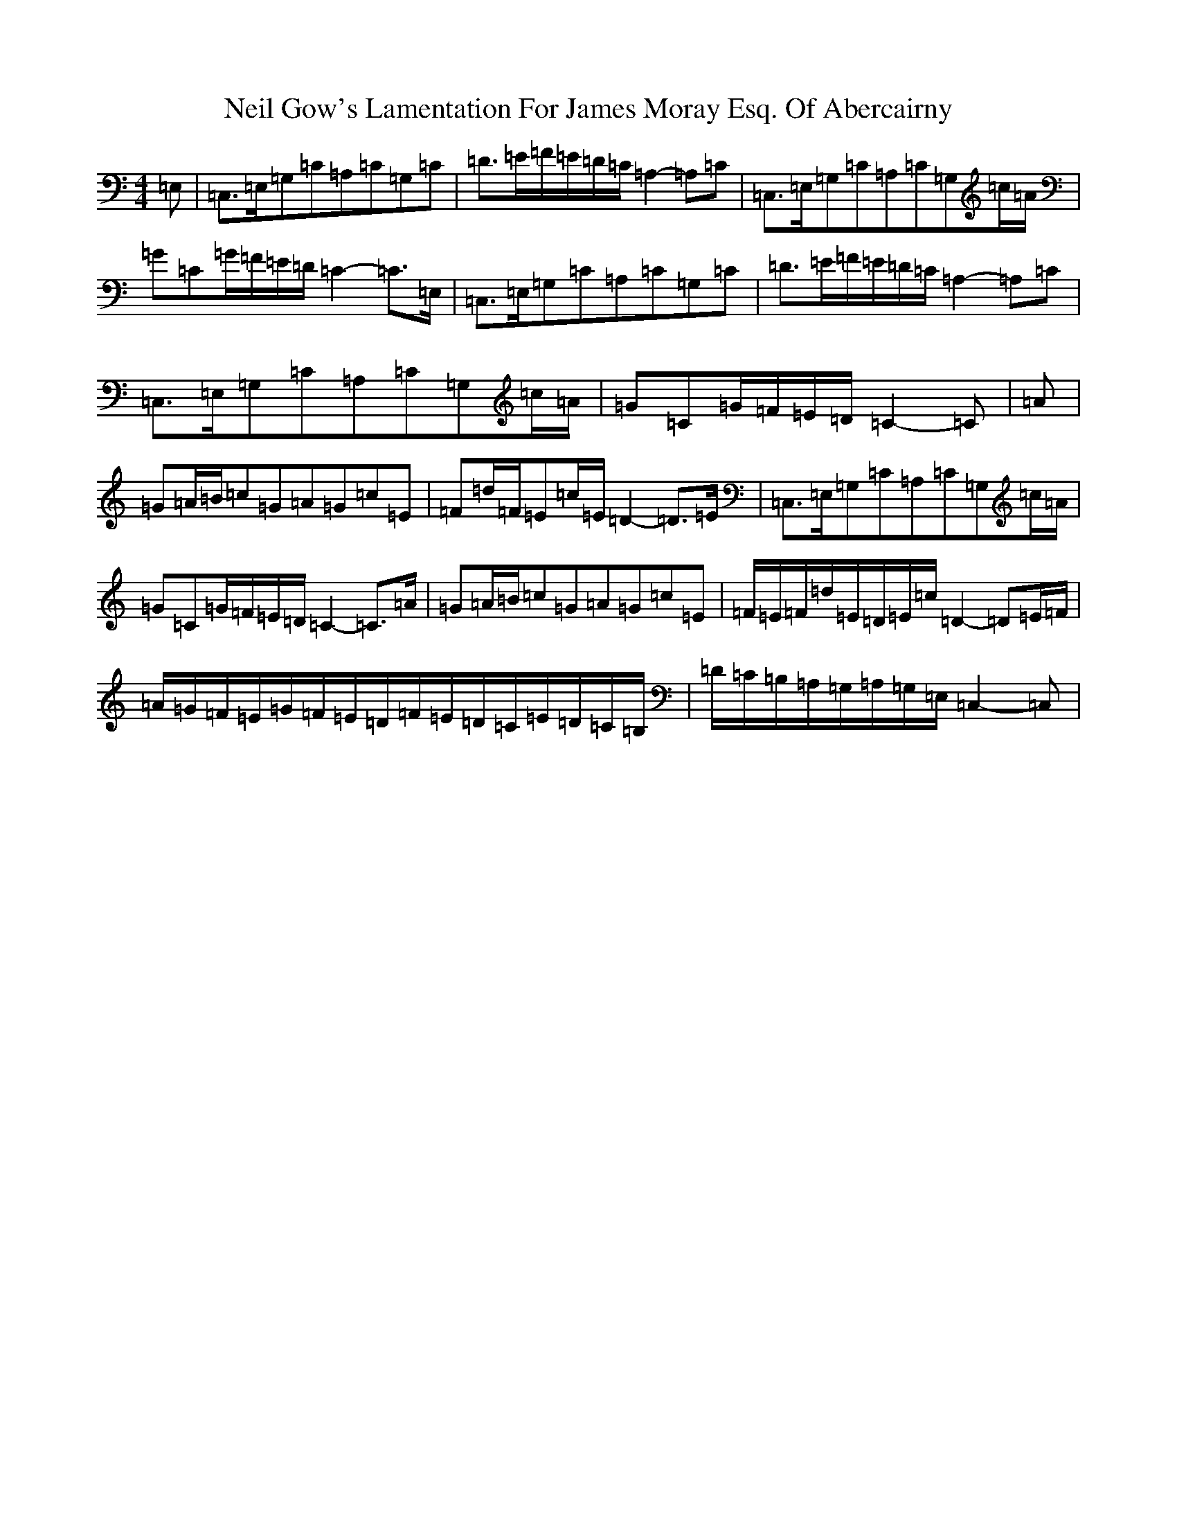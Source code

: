 X: 15505
T: Neil Gow's Lamentation For James Moray Esq. Of Abercairny
S: https://thesession.org/tunes/11771#setting23395
Z: G Major
R: strathspey
M:4/4
L:1/8
K: C Major
=E,|=C,>=E,=G,=C=A,=C=G,=C|=D>=E=F/2=E/2=D/2=C/2=A,2-=A,=C|=C,>=E,=G,=C=A,=C=G,=c/2=A/2|=G=C=G/2=F/2=E/2=D/2=C2-=C>=E,|=C,>=E,=G,=C=A,=C=G,=C|=D>=E=F/2=E/2=D/2=C/2=A,2-=A,=C|=C,>=E,=G,=C=A,=C=G,=c/2=A/2|=G=C=G/2=F/2=E/2=D/2=C2-=C|=A|=G=A/2=B/2=c=G=A=G=c=E|=F=d/2=F/2=E=c/2=E/2=D2-=D>=E|=C,>=E,=G,=C=A,=C=G,=c/2=A/2|=G=C=G/2=F/2=E/2=D/2=C2-=C>=A|=G=A/2=B/2=c=G=A=G=c=E|=F/2=E/2=F/2=d/2=E/2=D/2=E/2=c/2=D2-=D=E/2=F/2|=A/2=G/2=F/2=E/2=G/2=F/2=E/2=D/2=F/2=E/2=D/2=C/2=E/2=D/2=C/2=B,/2|=D/2=C/2=B,/2=A,/2=G,/2=A,/2=G,/2=E,/2=C,2-=C,|